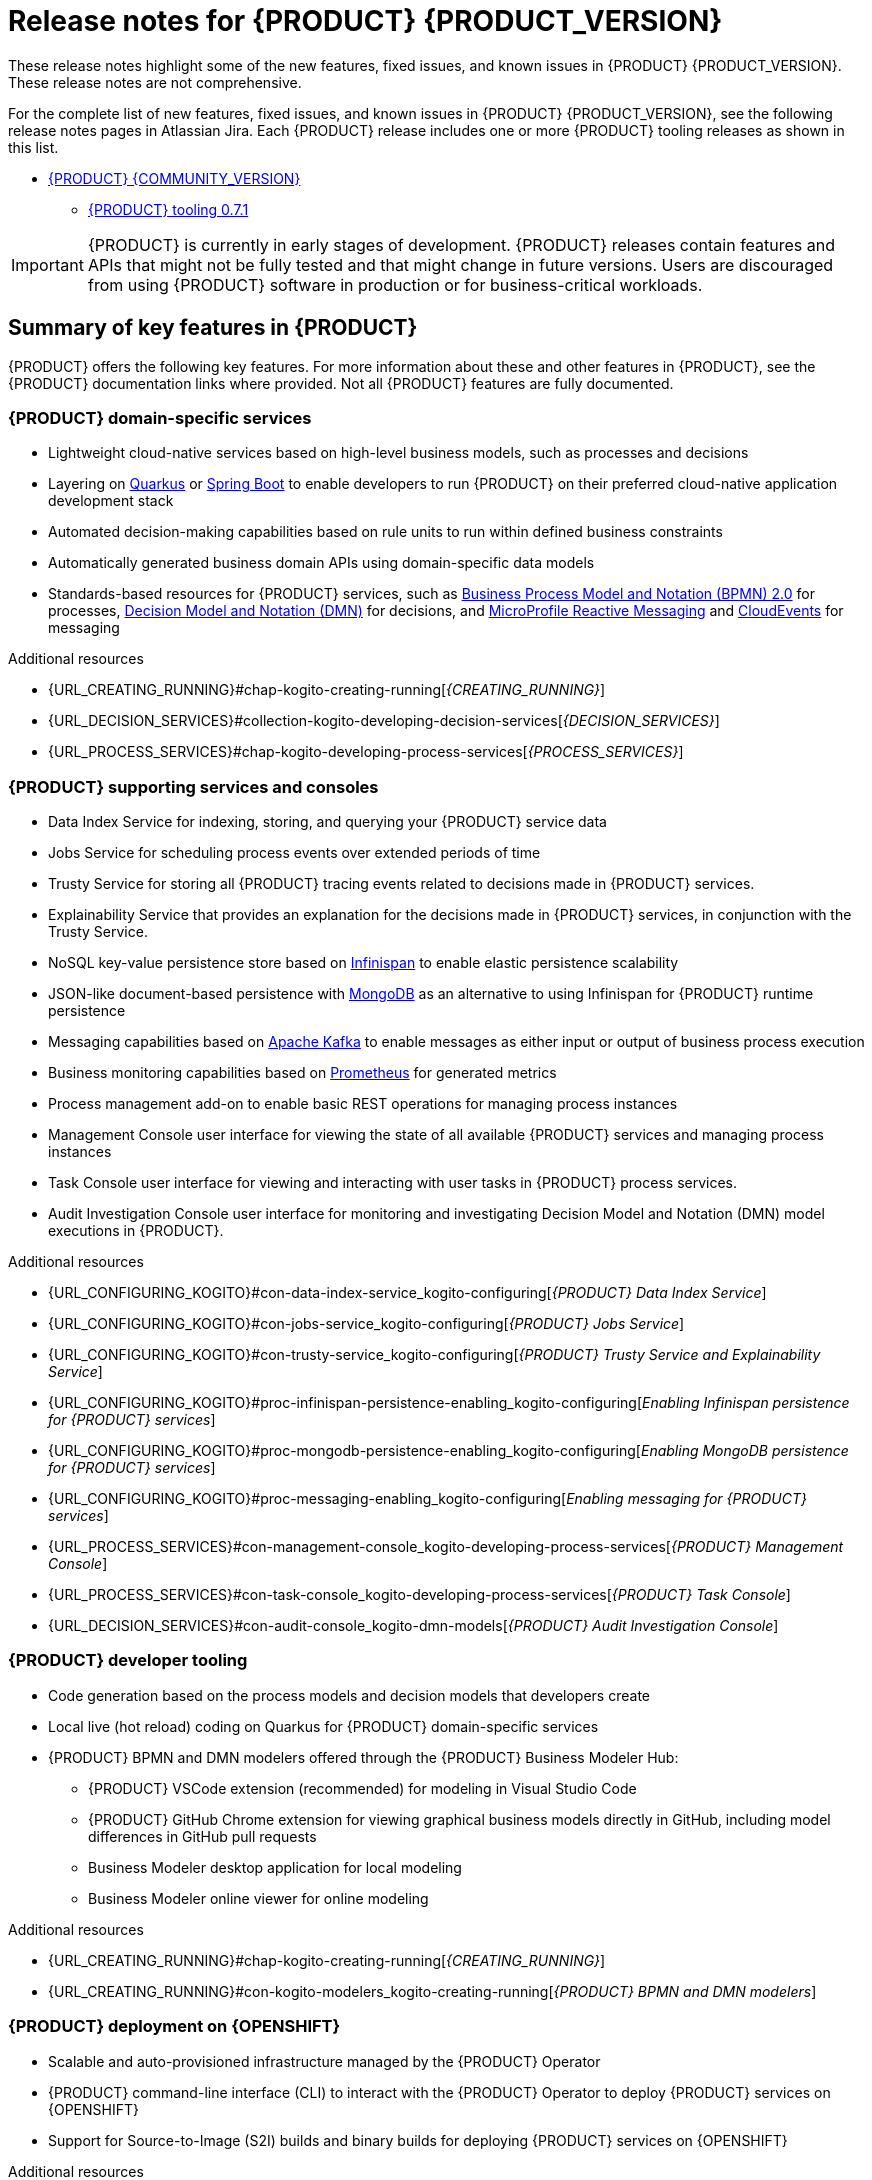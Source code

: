 [id="chap-kogito-release-notes-enterprise"]
= Release notes for {PRODUCT} {PRODUCT_VERSION}

ifdef::context[:parent-context: {context}]
:context: kogito-release-notes

// Purpose statement for the assembly
[role="_abstract"]
These release notes highlight some of the new features, fixed issues, and known issues in {PRODUCT} {PRODUCT_VERSION}.
These release notes are not comprehensive.

For the complete list of new features, fixed issues, and known issues in {PRODUCT} {PRODUCT_VERSION}, see the following release notes pages in Atlassian Jira.
Each {PRODUCT} release includes one or more {PRODUCT} tooling releases as shown in this list.

* https://issues.redhat.com/secure/ReleaseNote.jspa?projectId=12322421&version=12342523[{PRODUCT} {COMMUNITY_VERSION}]
** https://issues.redhat.com/secure/ReleaseNote.jspa?projectId=12322421&version=12346967[{PRODUCT} tooling 0.7.1]

[IMPORTANT]
====
{PRODUCT} is currently in early stages of development. {PRODUCT} releases contain features and APIs that might not be fully tested and that might change in future versions.
Users are discouraged from using {PRODUCT} software in production or for business-critical workloads.
====

[id="ref-kogito-rn-key-features-enterprise_{context}"]
== Summary of key features in {PRODUCT}

[role="_abstract"]
{PRODUCT} offers the following key features.
For more information about these and other features in {PRODUCT}, see the {PRODUCT} documentation links where provided.
Not all {PRODUCT} features are fully documented.

=== {PRODUCT} domain-specific services

* Lightweight cloud-native services based on high-level business models, such as processes and decisions
* Layering on https://quarkus.io/[Quarkus] or https://spring.io/projects/spring-boot[Spring Boot] to enable developers to run {PRODUCT} on their preferred cloud-native application development stack
* Automated decision-making capabilities based on rule units to run within defined business constraints
* Automatically generated business domain APIs using domain-specific data models
* Standards-based resources for {PRODUCT} services, such as https://www.omg.org/spec/BPMN/2.0/About-BPMN[Business Process Model and Notation (BPMN) 2.0] for processes, https://www.omg.org/spec/DMN[Decision Model and Notation (DMN)] for decisions, and https://github.com/eclipse/microprofile-reactive-messaging[MicroProfile Reactive Messaging] and https://cloudevents.io/[CloudEvents] for messaging

[role="_additional-resources"]
.Additional resources
* {URL_CREATING_RUNNING}#chap-kogito-creating-running[_{CREATING_RUNNING}_]
* {URL_DECISION_SERVICES}#collection-kogito-developing-decision-services[_{DECISION_SERVICES}_]
* {URL_PROCESS_SERVICES}#chap-kogito-developing-process-services[_{PROCESS_SERVICES}_]

=== {PRODUCT} supporting services and consoles

* Data Index Service for indexing, storing, and querying your {PRODUCT} service data
* Jobs Service for scheduling process events over extended periods of time
* Trusty Service for storing all {PRODUCT} tracing events related to decisions made in {PRODUCT} services.
* Explainability Service that provides an explanation for the decisions made in {PRODUCT} services, in conjunction with the Trusty Service.
* NoSQL key-value persistence store based on https://infinispan.org/[Infinispan] to enable elastic persistence scalability
* JSON-like document-based persistence with https://www.mongodb.com/[MongoDB] as an alternative to using Infinispan for {PRODUCT} runtime persistence
* Messaging capabilities based on https://kafka.apache.org/[Apache Kafka] to enable messages as either input or output of business process execution
* Business monitoring capabilities based on https://prometheus.io/[Prometheus] for generated metrics
* Process management add-on to enable basic REST operations for managing process instances
* Management Console user interface for viewing the state of all available {PRODUCT} services and managing process instances
* Task Console user interface for viewing and interacting with user tasks in {PRODUCT} process services.
* Audit Investigation Console user interface for monitoring and investigating Decision Model and Notation (DMN) model executions in {PRODUCT}.

[role="_additional-resources"]
.Additional resources
* {URL_CONFIGURING_KOGITO}#con-data-index-service_kogito-configuring[_{PRODUCT} Data Index Service_]
* {URL_CONFIGURING_KOGITO}#con-jobs-service_kogito-configuring[_{PRODUCT} Jobs Service_]
* {URL_CONFIGURING_KOGITO}#con-trusty-service_kogito-configuring[_{PRODUCT} Trusty Service and Explainability Service_]
* {URL_CONFIGURING_KOGITO}#proc-infinispan-persistence-enabling_kogito-configuring[_Enabling Infinispan persistence for {PRODUCT} services_]
* {URL_CONFIGURING_KOGITO}#proc-mongodb-persistence-enabling_kogito-configuring[_Enabling MongoDB persistence for {PRODUCT} services_]
* {URL_CONFIGURING_KOGITO}#proc-messaging-enabling_kogito-configuring[_Enabling messaging for {PRODUCT} services_]
* {URL_PROCESS_SERVICES}#con-management-console_kogito-developing-process-services[_{PRODUCT} Management Console_]
* {URL_PROCESS_SERVICES}#con-task-console_kogito-developing-process-services[_{PRODUCT} Task Console_]
* {URL_DECISION_SERVICES}#con-audit-console_kogito-dmn-models[_{PRODUCT} Audit Investigation Console_]

=== {PRODUCT} developer tooling

* Code generation based on the process models and decision models that developers create
* Local live (hot reload) coding on Quarkus for {PRODUCT} domain-specific services
* {PRODUCT} BPMN and DMN modelers offered through the {PRODUCT} Business Modeler Hub:
** {PRODUCT} VSCode extension (recommended) for modeling in Visual Studio Code
** {PRODUCT} GitHub Chrome extension for viewing graphical business models directly in GitHub, including model differences in GitHub pull requests
** Business Modeler desktop application for local modeling
** Business Modeler online viewer for online modeling

[role="_additional-resources"]
.Additional resources
* {URL_CREATING_RUNNING}#chap-kogito-creating-running[_{CREATING_RUNNING}_]
* {URL_CREATING_RUNNING}#con-kogito-modelers_kogito-creating-running[_{PRODUCT} BPMN and DMN modelers_]

=== {PRODUCT} deployment on {OPENSHIFT}

* Scalable and auto-provisioned infrastructure managed by the {PRODUCT} Operator
* {PRODUCT} command-line interface (CLI) to interact with the {PRODUCT} Operator to deploy {PRODUCT} services on {OPENSHIFT}
* Support for Source-to-Image (S2I) builds and binary builds for deploying {PRODUCT} services on {OPENSHIFT}

[role="_additional-resources"]
.Additional resources
* {URL_DEPLOYING_ON_OPENSHIFT}#chap-kogito-deploying-on-openshift[_{DEPLOYING_ON_OPENSHIFT}_]

[id="ref-kogito-rn-new-features-enterprise_{context}"]
== New features in {PRODUCT} {PRODUCT_VERSION}

[role="_abstract"]
The following sections describe some of the new features or enhancements in {PRODUCT} {PRODUCT_VERSION}.

=== {PRODUCT} runtimes

====  Migration to Infinispan Server 11.0 for persistence

Starting this release, the {PRODUCT} runtime and supporting services, such as the {PRODUCT} Data Index Service and Jobs Service, have been updated to use https://infinispan.org/[Infinispan Server] 11.0 for data persistence.

To start using Infinispan Server 11.0 in your {PRODUCT} services, in the `pom.xml` file of each {PRODUCT} project, update the `<kogito.version>` property to `1.0` (the current {PRODUCT} version) and build your project as usual.
This regenerates the protobuf files in the `target/classes/persistence` folder, which are shared between the {PRODUCT} runtime and the Data Index Service.

If your Infinispan cache indexing is manually configured in Infinispan and you encounter an error about Infinispan sort fields (https://issues.redhat.com/browse/ISPN-12203[ISPN-12203]), add the following configuration to your Infinispan cache as a workaround:

.Configuration to avoid sort field error in manually configured Infinispan cache
[source,xml]
----
<indexing>
  <property name="hibernate.search.index_uninverting_allowed">true</property>
</indexing>
----

==== New {PRODUCT} Task Console

{PRODUCT} now provides a Task Console for viewing and interacting with user tasks in {PRODUCT} process services.

.{PRODUCT} Task Console
image::kogito/bpmn/kogito-task-console.png[Image of Kogito Task Console]

You can use the {PRODUCT} Task Console to view, filter, and sort assigned tasks, to view details for a selected task, or to move a selected task to the next phase of the task lifecycle.

For more information about the {PRODUCT} Task Console, see {URL_PROCESS_SERVICES}#con-task-console_kogito-developing-process-services[_{PROCESS_SERVICES}_].

==== Support for BPMN Compensation constructs

{PRODUCT} now supports BPMN Compensation constructs in process services.
Compensation constructs provide BPMN processes with a more flexible and advanced flow control.
When a process reaches a compensation intermediate node or compensation end node with an activity reference defined, the process executes a compensation boundary with a task attached to that activity reference.
If no activity reference has been defined, all of the compensation boundary nodes are executed instead.

Compensation start nodes in subprocesses are currently not supported.

For more information about BPMN support in {PRODUCT}, see {URL_PROCESS_SERVICES}#ref-bpmn-support_kogito-developing-process-services[_{PROCESS_SERVICES}_].

=== {PRODUCT} Operator and CLI

==== Improved/new bla bla

Description

=== {PRODUCT} supporting services

==== Improved/new bla bla

Description

=== {PRODUCT} tooling

==== Improved/new bla bla

Description

[id="ref-kogito-rn-fixed-issues-enterprise_{context}"]
== Fixed issues in {PRODUCT} {PRODUCT_VERSION}

[role="_abstract"]
The following list describes some of the fixed issues in {PRODUCT} {PRODUCT_VERSION}.
For more information about each fixed issue, select the Atlassian Jira link provided.

* Start here

[id="ref-kogito-rn-known-issues-enterprise_{context}"]
== Known issues in {PRODUCT} {PRODUCT_VERSION}

[role="_abstract"]
The following list describes some of the known issues in {PRODUCT} {PRODUCT_VERSION}.
For more information about each known issue, select the Atlassian Jira link provided.

* In some cases on Windows, users cannot extract the downloaded {PRODUCT} Business Modeler Hub or Business Modeler desktop application ZIP files using the standard Windows unzip functionality.
Users must extract the files using a file extractor, such as 7-Zip. [https://issues.redhat.com/browse/KOGITO-1897[KOGITO-1897]]
* In some cases on Windows, when users extract the downloaded {PRODUCT} Business Modeler Hub or Business Modeler desktop application ZIP files to a directory location with a long path, the application can fail to open or load indefinitely.
Users must extract the files to a directory location with a shorter path. [https://issues.redhat.com/browse/KOGITO-1933[KOGITO-1933]]
* In some cases, when Infinispan is running in an OpenShift instance deployed on Amazon Web Services and a configured Data Index Service instance is restarted, the {PRODUCT} Data Index Service stops running and the PROTO files are removed. [https://issues.redhat.com/browse/KOGITO-1497[KOGITO-1497]]
* In the DMN boxed literal expression editor, when a user presses the *Tab* key within a FEEL expression, the FEEL auto-complete feature adds white space between characters instead of navigating out of the expression editor. [https://issues.redhat.com/browse/KOGITO-1581[KOGITO-1581]]
* In some cases, the names of task nodes in a BPMN process diagram cannot be edited. [https://issues.redhat.com/browse/KOGITO-1267[KOGITO-1267]]
* In a {PRODUCT} service where a DMN decision model is invoked in a BPMN process model, when a user interacts with the service through REST API requests, a `HashMap cannot be cast to __OBJECT__` error is returned in the error log. [https://issues.redhat.com/browse/KOGITO-1332[KOGITO-1332]]
* A {PRODUCT} project that uses the Jobs Service as a timer service fails to execute timer nodes when the project is built in native mode. [https://issues.redhat.com/browse/KOGITO-1179[KOGITO-1179]]

ifdef::KOGITO-ENT[]

[role="_additional-resources"]
== Additional resources

* {URL_CREATING_RUNNING}[_{CREATING_RUNNING}_]
* {URL_DEPLOYING_ON_OPENSHIFT}[_{DEPLOYING_ON_OPENSHIFT}_]
* {URL_DECISION_SERVICES}[_{DECISION_SERVICES}_]
* {URL_PROCESS_SERVICES}[_{PROCESS_SERVICES}_]
* {URL_CONFIGURING_KOGITO}[_{CONFIGURING_KOGITO}_]
endif::[]

ifdef::parent-context[:context: {parent-context}]
ifndef::parent-context[:!context:]
